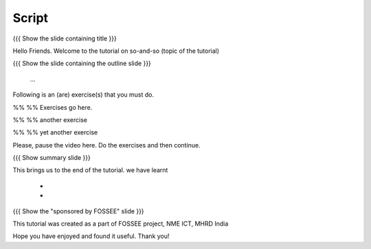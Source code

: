.. Objectives
.. ----------

.. Clearly state the objectives of the LO (along with RBT level)

.. Prerequisites
.. -------------

..   1. Name of LO-1
..   2. Name of LO-2
..   3. Name of LO-3
     
.. Author              : 
   Internal Reviewer   : 
   External Reviewer   :
   Checklist OK?       : <put date stamp here, if OK> [2010-10-05]

Script
------

{{{ Show the slide containing title }}}

Hello Friends. Welcome to the tutorial on so-and-so (topic of the tutorial)

{{{ Show the slide containing the outline slide }}}

 ...

Following is an (are) exercise(s) that you must do. 

%% %% Exercises go here. 

%% %% another exercise

%% %% yet another exercise

Please, pause the video here. Do the exercises and then continue. 

{{{ Show summary slide }}}

This brings us to the end of the tutorial.
we have learnt

 * 
 * 

{{{ Show the "sponsored by FOSSEE" slide }}}

This tutorial was created as a part of FOSSEE project, NME ICT, MHRD India

Hope you have enjoyed and found it useful.
Thank you!

